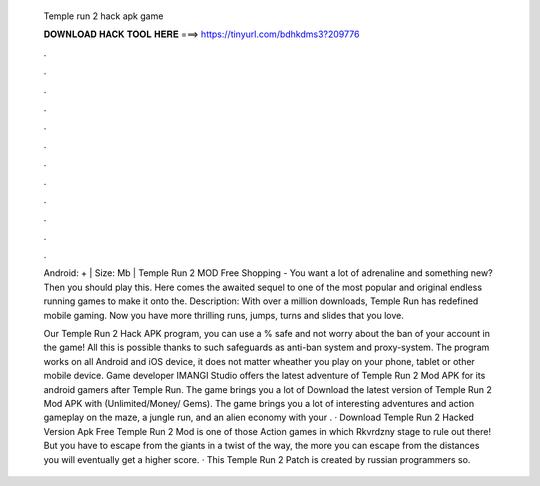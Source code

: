   Temple run 2 hack apk game
  
  
  
  𝐃𝐎𝐖𝐍𝐋𝐎𝐀𝐃 𝐇𝐀𝐂𝐊 𝐓𝐎𝐎𝐋 𝐇𝐄𝐑𝐄 ===> https://tinyurl.com/bdhkdms3?209776
  
  
  
  .
  
  
  
  .
  
  
  
  .
  
  
  
  .
  
  
  
  .
  
  
  
  .
  
  
  
  .
  
  
  
  .
  
  
  
  .
  
  
  
  .
  
  
  
  .
  
  
  
  .
  
  Android: + | Size: Mb | Temple Run 2 MOD Free Shopping - You want a lot of adrenaline and something new? Then you should play this. Here comes the awaited sequel to one of the most popular and original endless running games to make it onto the. Description: With over a million downloads, Temple Run has redefined mobile gaming. Now you have more thrilling runs, jumps, turns and slides that you love.
  
  Our Temple Run 2 Hack APK program, you can use a % safe and not worry about the ban of your account in the game! All this is possible thanks to such safeguards as anti-ban system and proxy-system. The program works on all Android and iOS device, it does not matter wheather you play on your phone, tablet or other mobile device. Game developer IMANGI Studio offers the latest adventure of Temple Run 2 Mod APK for its android gamers after Temple Run. The game brings you a lot of Download the latest version of Temple Run 2 Mod APK with (Unlimited/Money/ Gems). The game brings you a lot of interesting adventures and action gameplay on the maze, a jungle run, and an alien economy with your . · Download Temple Run 2 Hacked Version Apk Free Temple Run 2 Mod is one of those Action games in which Rkvrdzny stage to rule out there! But you have to escape from the giants in a twist of the way, the more you can escape from the distances you will eventually get a higher score. · This Temple Run 2 Patch is created by russian programmers so.
